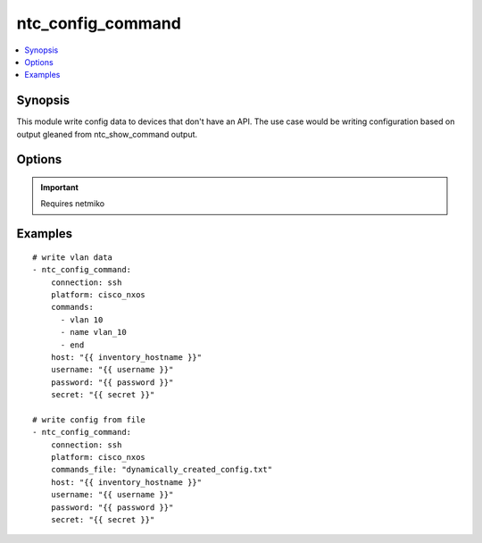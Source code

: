 .. _ntc_config_command:


ntc_config_command
++++++++++++++++++

.. contents::
   :local:
   :depth: 1


Synopsis
--------


This module write config data to devices that don't have an API. The use case would be writing configuration based on output gleaned from ntc_show_command output.

Options
-------

.. raw:: html

    <table border=1 cellpadding=4>
    <tr>
    <th class="head">parameter</th>
    <th class="head">required</th>
    <th class="head">default</th>
    <th class="head">choices</th>
    <th class="head">comments</th>
    </tr>
            <tr style="text-align:center">
    <td style="vertical-align:middle">commands</td>
    <td style="vertical-align:middle">no</td>
    <td style="vertical-align:middle"></td>
        <td style="vertical-align:middle;text-align:left"><ul style="margin:0;"></ul></td>
        <td style="vertical-align:middle;text-align:left">
      Command to execute on target device<br>    </td>
    </tr>
            <tr style="text-align:center">
    <td style="vertical-align:middle">commands_file</td>
    <td style="vertical-align:middle">yes</td>
    <td style="vertical-align:middle"></td>
        <td style="vertical-align:middle;text-align:left"><ul style="margin:0;"></ul></td>
        <td style="vertical-align:middle;text-align:left">
      Command to execute on target device<br>    </td>
    </tr>
            <tr style="text-align:center">
    <td style="vertical-align:middle">connection</td>
    <td style="vertical-align:middle">no</td>
    <td style="vertical-align:middle">ssh</td>
        <td style="vertical-align:middle;text-align:left"><ul style="margin:0;"><li>ssh</li></ul></td>
        <td style="vertical-align:middle;text-align:left">
      connect to device using netmiko or read from offline file for testing<br>    </td>
    </tr>
            <tr style="text-align:center">
    <td style="vertical-align:middle">host</td>
    <td style="vertical-align:middle">no</td>
    <td style="vertical-align:middle"></td>
        <td style="vertical-align:middle;text-align:left"><ul style="margin:0;"></ul></td>
        <td style="vertical-align:middle;text-align:left">
      IP Address or hostname (resolvable by Ansible control host)<br>    </td>
    </tr>
            <tr style="text-align:center">
    <td style="vertical-align:middle">password</td>
    <td style="vertical-align:middle">no</td>
    <td style="vertical-align:middle"></td>
        <td style="vertical-align:middle;text-align:left"><ul style="margin:0;"></ul></td>
        <td style="vertical-align:middle;text-align:left">
      Password used to login to the target device<br>    </td>
    </tr>
            <tr style="text-align:center">
    <td style="vertical-align:middle">platform</td>
    <td style="vertical-align:middle">yes</td>
    <td style="vertical-align:middle">ssh</td>
        <td style="vertical-align:middle;text-align:left"><ul style="margin:0;"></ul></td>
        <td style="vertical-align:middle;text-align:left">
      Platform FROM the index file<br>    </td>
    </tr>
            <tr style="text-align:center">
    <td style="vertical-align:middle">port</td>
    <td style="vertical-align:middle">no</td>
    <td style="vertical-align:middle">22</td>
        <td style="vertical-align:middle;text-align:left"><ul style="margin:0;"></ul></td>
        <td style="vertical-align:middle;text-align:left">
      SSH port to use to connect to the target device<br>    </td>
    </tr>
            <tr style="text-align:center">
    <td style="vertical-align:middle">secret</td>
    <td style="vertical-align:middle">no</td>
    <td style="vertical-align:middle"></td>
        <td style="vertical-align:middle;text-align:left"><ul style="margin:0;"></ul></td>
        <td style="vertical-align:middle;text-align:left">
      Password used to enter a privileged mode on the target device<br>    </td>
    </tr>
            <tr style="text-align:center">
    <td style="vertical-align:middle">username</td>
    <td style="vertical-align:middle">no</td>
    <td style="vertical-align:middle"></td>
        <td style="vertical-align:middle;text-align:left"><ul style="margin:0;"></ul></td>
        <td style="vertical-align:middle;text-align:left">
      Username used to login to the target device<br>    </td>
    </tr>
        </table><br>


.. important:: Requires netmiko


Examples
--------

.. raw:: html

    <br/>


::

    
    # write vlan data
    - ntc_config_command:
        connection: ssh
        platform: cisco_nxos
        commands:
          - vlan 10
          - name vlan_10
          - end
        host: "{{ inventory_hostname }}"
        username: "{{ username }}"
        password: "{{ password }}"
        secret: "{{ secret }}"
    
    # write config from file
    - ntc_config_command:
        connection: ssh
        platform: cisco_nxos
        commands_file: "dynamically_created_config.txt"
        host: "{{ inventory_hostname }}"
        username: "{{ username }}"
        password: "{{ password }}"
        secret: "{{ secret }}"



